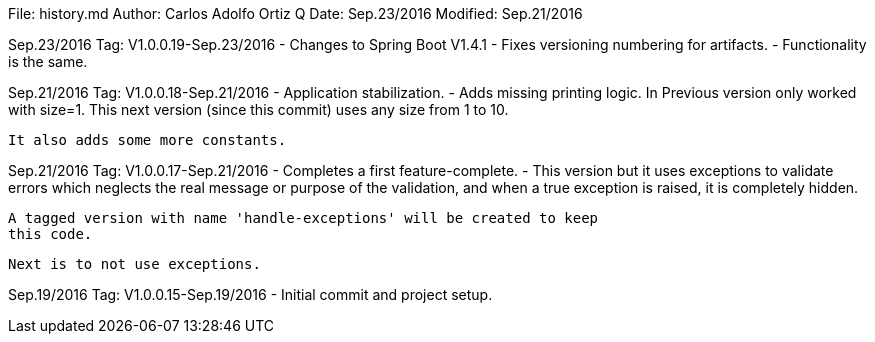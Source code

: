 File:     history.md
Author:   Carlos Adolfo Ortiz Q
Date:     Sep.23/2016
Modified: Sep.21/2016

Sep.23/2016 Tag: V1.0.0.19-Sep.23/2016
- Changes to Spring Boot V1.4.1
- Fixes versioning numbering for artifacts.
- Functionality is the same.

Sep.21/2016 Tag: V1.0.0.18-Sep.21/2016
- Application stabilization.
- Adds missing printing logic.
  In Previous version only worked with size=1.
  This next version (since this commit) uses any size from 1 to 10.

  It also adds some more constants.

Sep.21/2016 Tag: V1.0.0.17-Sep.21/2016
- Completes a first feature-complete.
- This version but it uses exceptions to validate errors which neglects
  the real message or purpose of the validation, and when a true exception
  is raised, it is completely hidden. 

  A tagged version with name 'handle-exceptions' will be created to keep
  this code. 

  Next is to not use exceptions.

Sep.19/2016 Tag: V1.0.0.15-Sep.19/2016
- Initial commit and project setup.